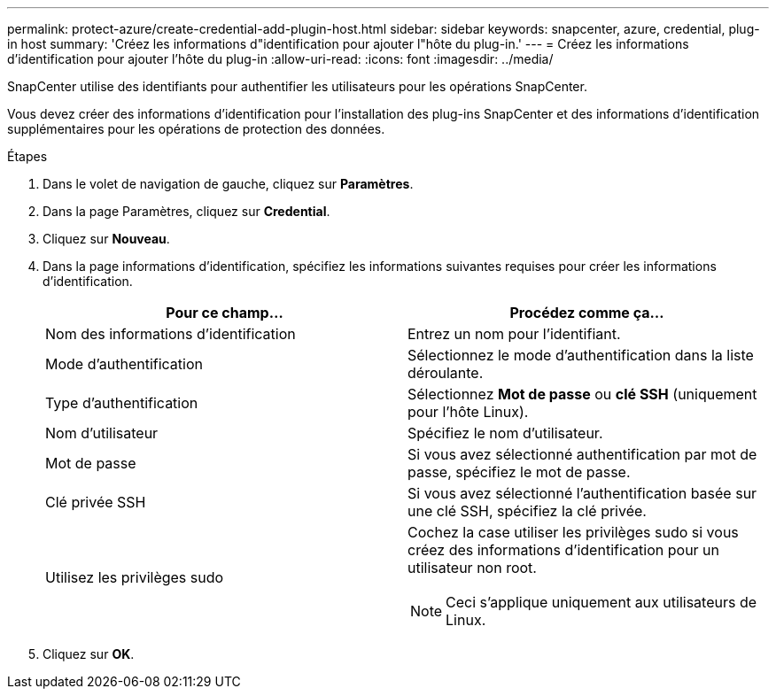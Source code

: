 ---
permalink: protect-azure/create-credential-add-plugin-host.html 
sidebar: sidebar 
keywords: snapcenter, azure, credential, plug-in host 
summary: 'Créez les informations d"identification pour ajouter l"hôte du plug-in.' 
---
= Créez les informations d'identification pour ajouter l'hôte du plug-in
:allow-uri-read: 
:icons: font
:imagesdir: ../media/


[role="lead"]
SnapCenter utilise des identifiants pour authentifier les utilisateurs pour les opérations SnapCenter.

Vous devez créer des informations d'identification pour l'installation des plug-ins SnapCenter et des informations d'identification supplémentaires pour les opérations de protection des données.

.Étapes
. Dans le volet de navigation de gauche, cliquez sur *Paramètres*.
. Dans la page Paramètres, cliquez sur *Credential*.
. Cliquez sur *Nouveau*.
. Dans la page informations d'identification, spécifiez les informations suivantes requises pour créer les informations d'identification.
+
|===
| Pour ce champ... | Procédez comme ça... 


 a| 
Nom des informations d'identification
 a| 
Entrez un nom pour l'identifiant.



 a| 
Mode d'authentification
 a| 
Sélectionnez le mode d'authentification dans la liste déroulante.



 a| 
Type d'authentification
 a| 
Sélectionnez *Mot de passe* ou *clé SSH* (uniquement pour l'hôte Linux).



 a| 
Nom d'utilisateur
 a| 
Spécifiez le nom d'utilisateur.



 a| 
Mot de passe
 a| 
Si vous avez sélectionné authentification par mot de passe, spécifiez le mot de passe.



 a| 
Clé privée SSH
 a| 
Si vous avez sélectionné l'authentification basée sur une clé SSH, spécifiez la clé privée.



 a| 
Utilisez les privilèges sudo
 a| 
Cochez la case utiliser les privilèges sudo si vous créez des informations d'identification pour un utilisateur non root.


NOTE: Ceci s'applique uniquement aux utilisateurs de Linux.

|===
. Cliquez sur *OK*.

